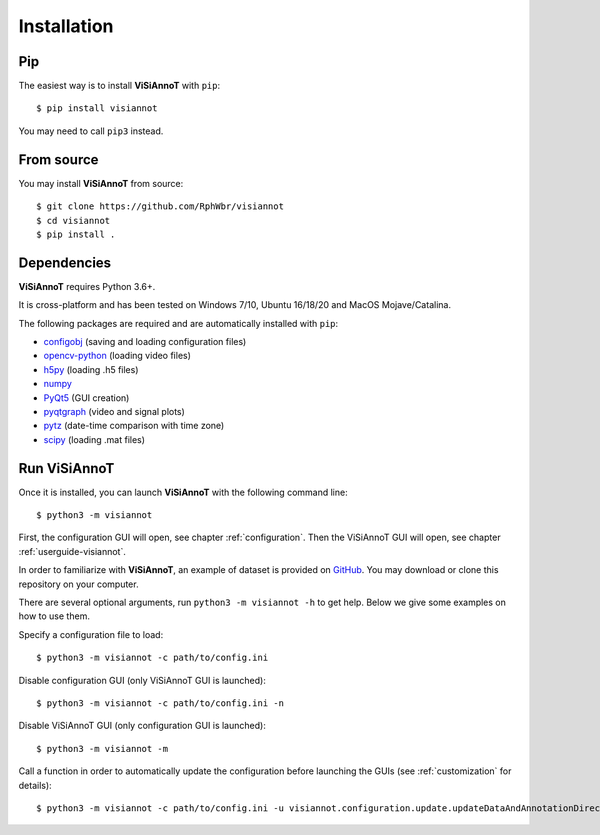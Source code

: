 ============
Installation
============

Pip
===

The easiest way is to install **ViSiAnnoT** with ``pip``::

    $ pip install visiannot

You may need to call ``pip3`` instead.


From source
===========

You may install **ViSiAnnoT** from source::

    $ git clone https://github.com/RphWbr/visiannot
    $ cd visiannot
    $ pip install .


Dependencies
============

**ViSiAnnoT** requires Python 3.6+.

It is cross-platform and has been tested on Windows 7/10, Ubuntu 16/18/20 and MacOS Mojave/Catalina.

The following packages are required and are automatically installed with ``pip``: 

* `configobj <https://pypi.org/project/configobj/>`_ (saving and loading configuration files)
* `opencv-python <https://opencv.org/>`_ (loading video files)
* `h5py <https://pypi.org/project/h5py/>`_ (loading .h5 files)
* `numpy <https://numpy.org/>`_
* `PyQt5 <https://pypi.org/project/PyQt5/>`_ (GUI creation)
* `pyqtgraph <http://pyqtgraph.org/>`_ (video and signal plots)
* `pytz <https://pypi.org/project/pytz/>`_ (date-time comparison with time zone)
* `scipy <https://www.scipy.org/>`_ (loading .mat files)


.. _run:

Run ViSiAnnoT
=============

Once it is installed, you can launch **ViSiAnnoT** with the following command line::

    $ python3 -m visiannot

First, the configuration GUI will open, see chapter :ref:`configuration`. Then the ViSiAnnoT GUI will open, see chapter :ref:`userguide-visiannot`.

In order to familiarize with **ViSiAnnoT**, an example of dataset is provided on `GitHub <https://github.com/RphWbr/visiannot-example>`_. You may download or clone this repository on your computer.

There are several optional arguments, run ``python3 -m visiannot -h`` to get help. Below we give some examples on how to use them.

Specify a configuration file to load::

    $ python3 -m visiannot -c path/to/config.ini

Disable configuration GUI (only ViSiAnnoT GUI is launched)::

    $ python3 -m visiannot -c path/to/config.ini -n

Disable ViSiAnnoT GUI (only configuration GUI is launched)::

    $ python3 -m visiannot -m

Call a function in order to automatically update the configuration before launching the GUIs (see :ref:`customization` for details)::

    $ python3 -m visiannot -c path/to/config.ini -u visiannot.configuration.update.updateDataAndAnnotationDirectory
